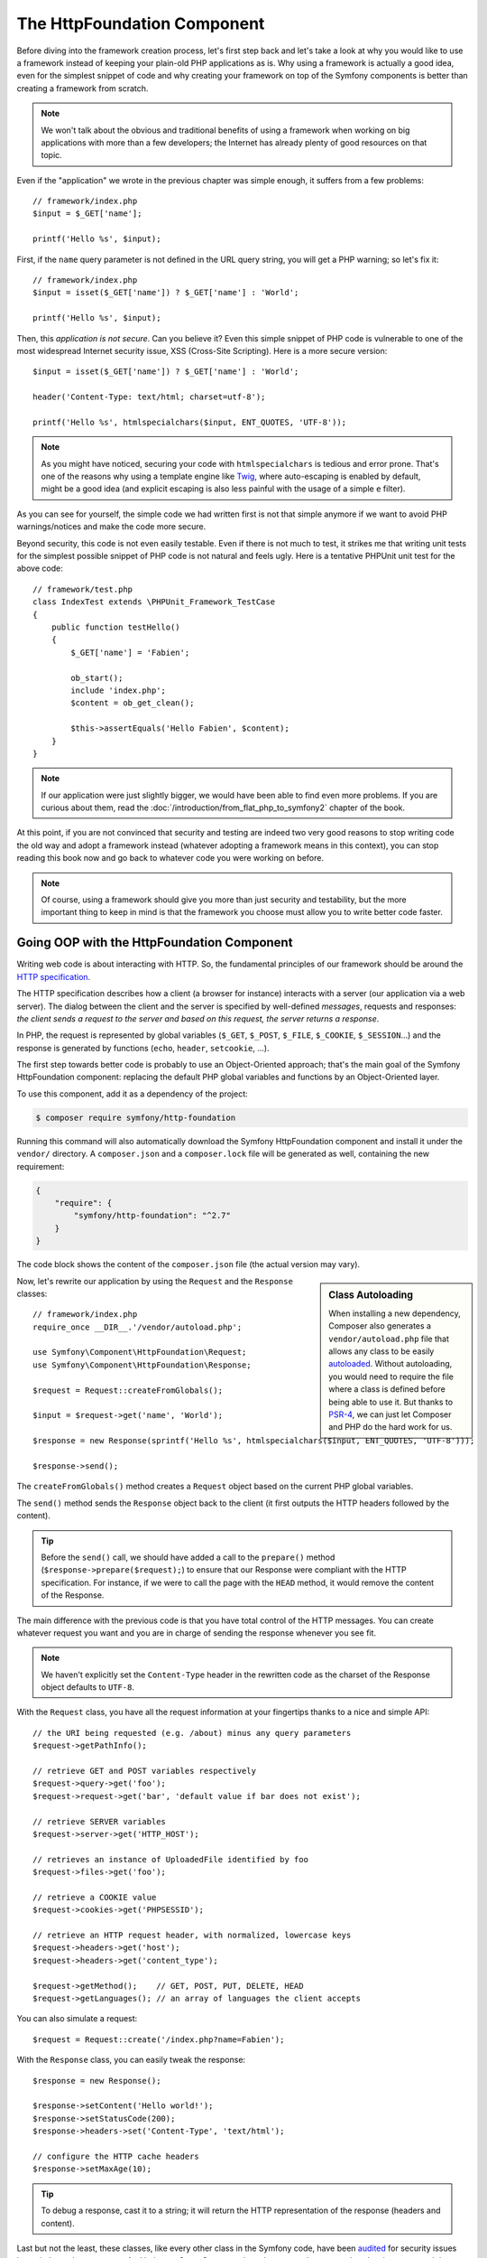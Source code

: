 The HttpFoundation Component
============================

Before diving into the framework creation process, let's first step back and
let's take a look at why you would like to use a framework instead of keeping
your plain-old PHP applications as is. Why using a framework is actually a good
idea, even for the simplest snippet of code and why creating your framework on
top of the Symfony components is better than creating a framework from scratch.

.. note::

    We won't talk about the obvious and traditional benefits of using a
    framework when working on big applications with more than a few
    developers; the Internet has already plenty of good resources on that
    topic.

Even if the "application" we wrote in the previous chapter was simple enough,
it suffers from a few problems::

    // framework/index.php
    $input = $_GET['name'];

    printf('Hello %s', $input);

First, if the ``name`` query parameter is not defined in the URL query string,
you will get a PHP warning; so let's fix it::

    // framework/index.php
    $input = isset($_GET['name']) ? $_GET['name'] : 'World';

    printf('Hello %s', $input);

Then, this *application is not secure*. Can you believe it? Even this simple
snippet of PHP code is vulnerable to one of the most widespread Internet
security issue, XSS (Cross-Site Scripting). Here is a more secure version::

    $input = isset($_GET['name']) ? $_GET['name'] : 'World';

    header('Content-Type: text/html; charset=utf-8');

    printf('Hello %s', htmlspecialchars($input, ENT_QUOTES, 'UTF-8'));

.. note::

    As you might have noticed, securing your code with ``htmlspecialchars`` is
    tedious and error prone. That's one of the reasons why using a template
    engine like `Twig`_, where auto-escaping is enabled by default, might be a
    good idea (and explicit escaping is also less painful with the usage of a
    simple ``e`` filter).

As you can see for yourself, the simple code we had written first is not that
simple anymore if we want to avoid PHP warnings/notices and make the code
more secure.

Beyond security, this code is not even easily testable. Even if there is not
much to test, it strikes me that writing unit tests for the simplest possible
snippet of PHP code is not natural and feels ugly. Here is a tentative PHPUnit
unit test for the above code::

    // framework/test.php
    class IndexTest extends \PHPUnit_Framework_TestCase
    {
        public function testHello()
        {
            $_GET['name'] = 'Fabien';

            ob_start();
            include 'index.php';
            $content = ob_get_clean();

            $this->assertEquals('Hello Fabien', $content);
        }
    }

.. note::

    If our application were just slightly bigger, we would have been able to
    find even more problems. If you are curious about them, read the
    :doc:`/introduction/from_flat_php_to_symfony2` chapter of the book.

At this point, if you are not convinced that security and testing are indeed
two very good reasons to stop writing code the old way and adopt a framework
instead (whatever adopting a framework means in this context), you can stop
reading this book now and go back to whatever code you were working on before.

.. note::

    Of course, using a framework should give you more than just security and
    testability, but the more important thing to keep in mind is that the
    framework you choose must allow you to write better code faster.

Going OOP with the HttpFoundation Component
-------------------------------------------

Writing web code is about interacting with HTTP. So, the fundamental
principles of our framework should be around the `HTTP specification`_.

The HTTP specification describes how a client (a browser for instance)
interacts with a server (our application via a web server). The dialog between
the client and the server is specified by well-defined *messages*, requests
and responses: *the client sends a request to the server and based on this
request, the server returns a response*.

In PHP, the request is represented by global variables (``$_GET``, ``$_POST``,
``$_FILE``, ``$_COOKIE``, ``$_SESSION``...) and the response is generated by
functions (``echo``, ``header``, ``setcookie``, ...).

The first step towards better code is probably to use an Object-Oriented
approach; that's the main goal of the Symfony HttpFoundation component:
replacing the default PHP global variables and functions by an Object-Oriented
layer.

To use this component, add it as a dependency of the project:

.. code-block:: bash

    $ composer require symfony/http-foundation

Running this command will also automatically download the Symfony
HttpFoundation component and install it under the ``vendor/`` directory.
A ``composer.json`` and a ``composer.lock`` file will be generated as well,
containing the new requirement:

.. code-block:: json

    {
        "require": {
            "symfony/http-foundation": "^2.7"
        }
    }

The code block shows the content of the ``composer.json`` file (the actual
version may vary).

.. sidebar:: Class Autoloading

    When installing a new dependency, Composer also generates a
    ``vendor/autoload.php`` file that allows any class to be easily
    `autoloaded`_. Without autoloading, you would need to require the file
    where a class is defined before being able to use it. But thanks to
    `PSR-4`_, we can just let Composer and PHP do the hard work for us.

Now, let's rewrite our application by using the ``Request`` and the
``Response`` classes::

    // framework/index.php
    require_once __DIR__.'/vendor/autoload.php';

    use Symfony\Component\HttpFoundation\Request;
    use Symfony\Component\HttpFoundation\Response;

    $request = Request::createFromGlobals();

    $input = $request->get('name', 'World');

    $response = new Response(sprintf('Hello %s', htmlspecialchars($input, ENT_QUOTES, 'UTF-8')));

    $response->send();

The ``createFromGlobals()`` method creates a ``Request`` object based on the
current PHP global variables.

The ``send()`` method sends the ``Response`` object back to the client (it
first outputs the HTTP headers followed by the content).

.. tip::

    Before the ``send()`` call, we should have added a call to the
    ``prepare()`` method (``$response->prepare($request);``) to ensure that
    our Response were compliant with the HTTP specification. For instance, if
    we were to call the page with the ``HEAD`` method, it would remove the
    content of the Response.

The main difference with the previous code is that you have total control of
the HTTP messages. You can create whatever request you want and you are in
charge of sending the response whenever you see fit.

.. note::

    We haven't explicitly set the ``Content-Type`` header in the rewritten
    code as the charset of the Response object defaults to ``UTF-8``.

With the ``Request`` class, you have all the request information at your
fingertips thanks to a nice and simple API::

    // the URI being requested (e.g. /about) minus any query parameters
    $request->getPathInfo();

    // retrieve GET and POST variables respectively
    $request->query->get('foo');
    $request->request->get('bar', 'default value if bar does not exist');

    // retrieve SERVER variables
    $request->server->get('HTTP_HOST');

    // retrieves an instance of UploadedFile identified by foo
    $request->files->get('foo');

    // retrieve a COOKIE value
    $request->cookies->get('PHPSESSID');

    // retrieve an HTTP request header, with normalized, lowercase keys
    $request->headers->get('host');
    $request->headers->get('content_type');

    $request->getMethod();    // GET, POST, PUT, DELETE, HEAD
    $request->getLanguages(); // an array of languages the client accepts

You can also simulate a request::

    $request = Request::create('/index.php?name=Fabien');

With the ``Response`` class, you can easily tweak the response::

    $response = new Response();

    $response->setContent('Hello world!');
    $response->setStatusCode(200);
    $response->headers->set('Content-Type', 'text/html');

    // configure the HTTP cache headers
    $response->setMaxAge(10);

.. tip::

    To debug a response, cast it to a string; it will return the HTTP
    representation of the response (headers and content).

Last but not the least, these classes, like every other class in the Symfony
code, have been `audited`_ for security issues by an independent company. And
being an Open-Source project also means that many other developers around the
world have read the code and have already fixed potential security problems.
When was the last time you ordered a professional security audit for your home-made
framework?

Even something as simple as getting the client IP address can be insecure::

    if ($myIp === $_SERVER['REMOTE_ADDR']) {
        // the client is a known one, so give it some more privilege
    }

It works perfectly fine until you add a reverse proxy in front of the
production servers; at this point, you will have to change your code to make
it work on both your development machine (where you don't have a proxy) and
your servers::

    if ($myIp === $_SERVER['HTTP_X_FORWARDED_FOR'] || $myIp === $_SERVER['REMOTE_ADDR']) {
        // the client is a known one, so give it some more privilege
    }

Using the ``Request::getClientIp()`` method would have given you the right
behavior from day one (and it would have covered the case where you have
chained proxies)::

    $request = Request::createFromGlobals();

    if ($myIp === $request->getClientIp()) {
        // the client is a known one, so give it some more privilege
    }

And there is an added benefit: it is *secure* by default. What does it mean?
The ``$_SERVER['HTTP_X_FORWARDED_FOR']`` value cannot be trusted as it can be
manipulated by the end user when there is no proxy. So, if you are using this
code in production without a proxy, it becomes trivially easy to abuse your
system. That's not the case with the ``getClientIp()`` method as you must
explicitly trust your reverse proxies by calling ``setTrustedProxies()``::

    Request::setTrustedProxies(array('10.0.0.1'));

    if ($myIp === $request->getClientIp(true)) {
        // the client is a known one, so give it some more privilege
    }

So, the ``getClientIp()`` method works securely in all circumstances. You can
use it in all your projects, whatever the configuration is, it will behave
correctly and safely. That's one of the goal of using a framework. If you were
to write a framework from scratch, you would have to think about all these
cases by yourself. Why not using a technology that already works?

.. note::

    If you want to learn more about the HttpFoundation component, you can have
    a look at the :namespace:`Symfony\\Component\\HttpFoundation` API or read
    its dedicated :doc:`documentation </components/http_foundation/index>`.

Believe or not but we have our first framework. You can stop now if you want.
Using just the Symfony HttpFoundation component already allows you to write
better and more testable code. It also allows you to write code faster as many
day-to-day problems have already been solved for you.

As a matter of fact, projects like Drupal have adopted the HttpFoundation
component; if it works for them, it will probably work for you. Don't reinvent
the wheel.

I've almost forgot to talk about one added benefit: using the HttpFoundation
component is the start of better interoperability between all frameworks and
applications using it (like `Symfony`_, `Drupal 8`_, `phpBB 4`_, `ezPublish
5`_, `Laravel`_, `Silex`_ and `more`_).

.. _`Twig`: http://twig.sensiolabs.org/
.. _`HTTP specification`: http://tools.ietf.org/wg/httpbis/
.. _`audited`: http://symfony.com/blog/symfony2-security-audit
.. _`Symfony`: http://symfony.com/
.. _`Drupal 8`: https://drupal.org/
.. _`phpBB 4`: https://www.phpbb.com/
.. _`ezPublish 5`: http://ez.no/
.. _`Laravel`: http://laravel.com/
.. _`Silex`: http://silex.sensiolabs.org/
.. _`Midgard CMS`: http://www.midgard-project.org/
.. _`Zikula`: http://zikula.org/
.. _`autoloaded`: http://php.net/autoload
.. _`PSR-4`: http://www.php-fig.org/psr/psr-4/
.. _`more`: http://symfony.com/components/HttpFoundation
